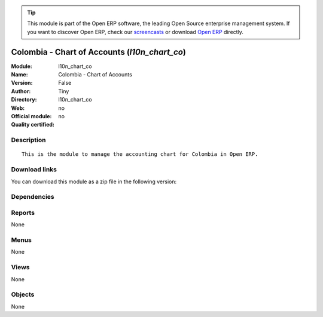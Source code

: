 
.. i18n: .. module:: l10n_chart_co
.. i18n:     :synopsis: Colombia - Chart of Accounts 
.. i18n:     :noindex:
.. i18n: .. 

.. module:: l10n_chart_co
    :synopsis: Colombia - Chart of Accounts 
    :noindex:
.. 

.. i18n: .. raw:: html
.. i18n: 
.. i18n:       <br />
.. i18n:     <link rel="stylesheet" href="../_static/hide_objects_in_sidebar.css" type="text/css" />

.. raw:: html

      <br />
    <link rel="stylesheet" href="../_static/hide_objects_in_sidebar.css" type="text/css" />

.. i18n: .. tip:: This module is part of the Open ERP software, the leading Open Source 
.. i18n:   enterprise management system. If you want to discover Open ERP, check our 
.. i18n:   `screencasts <http://openerp.tv>`_ or download 
.. i18n:   `Open ERP <http://openerp.com>`_ directly.

.. tip:: This module is part of the Open ERP software, the leading Open Source 
  enterprise management system. If you want to discover Open ERP, check our 
  `screencasts <http://openerp.tv>`_ or download 
  `Open ERP <http://openerp.com>`_ directly.

.. i18n: .. raw:: html
.. i18n: 
.. i18n:     <div class="js-kit-rating" title="" permalink="" standalone="yes" path="/l10n_chart_co"></div>
.. i18n:     <script src="http://js-kit.com/ratings.js"></script>

.. raw:: html

    <div class="js-kit-rating" title="" permalink="" standalone="yes" path="/l10n_chart_co"></div>
    <script src="http://js-kit.com/ratings.js"></script>

.. i18n: Colombia - Chart of Accounts (*l10n_chart_co*)
.. i18n: ==============================================
.. i18n: :Module: l10n_chart_co
.. i18n: :Name: Colombia - Chart of Accounts
.. i18n: :Version: False
.. i18n: :Author: Tiny
.. i18n: :Directory: l10n_chart_co
.. i18n: :Web: 
.. i18n: :Official module: no
.. i18n: :Quality certified: no

Colombia - Chart of Accounts (*l10n_chart_co*)
==============================================
:Module: l10n_chart_co
:Name: Colombia - Chart of Accounts
:Version: False
:Author: Tiny
:Directory: l10n_chart_co
:Web: 
:Official module: no
:Quality certified: no

.. i18n: Description
.. i18n: -----------

Description
-----------

.. i18n: ::
.. i18n: 
.. i18n:   This is the module to manage the accounting chart for Colombia in Open ERP.

::

  This is the module to manage the accounting chart for Colombia in Open ERP.

.. i18n: Download links
.. i18n: --------------

Download links
--------------

.. i18n: You can download this module as a zip file in the following version:

You can download this module as a zip file in the following version:

.. i18n:   * `trunk <http://www.openerp.com/download/modules/trunk/l10n_chart_co.zip>`_

  * `trunk <http://www.openerp.com/download/modules/trunk/l10n_chart_co.zip>`_

.. i18n: Dependencies
.. i18n: ------------

Dependencies
------------

.. i18n:  * :mod:`account`
.. i18n:  * :mod:`account_chart`

 * :mod:`account`
 * :mod:`account_chart`

.. i18n: Reports
.. i18n: -------

Reports
-------

.. i18n: None

None

.. i18n: Menus
.. i18n: -------

Menus
-------

.. i18n: None

None

.. i18n: Views
.. i18n: -----

Views
-----

.. i18n: None

None

.. i18n: Objects
.. i18n: -------

Objects
-------

.. i18n: None

None

